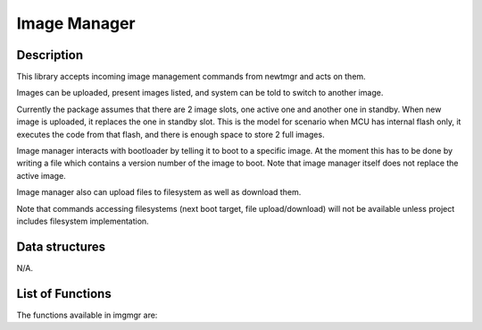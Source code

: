 Image Manager
=============

Description
~~~~~~~~~~~

This library accepts incoming image management commands from newtmgr and
acts on them.

Images can be uploaded, present images listed, and system can be told to
switch to another image.

Currently the package assumes that there are 2 image slots, one active
one and another one in standby. When new image is uploaded, it replaces
the one in standby slot. This is the model for scenario when MCU has
internal flash only, it executes the code from that flash, and there is
enough space to store 2 full images.

Image manager interacts with bootloader by telling it to boot to a
specific image. At the moment this has to be done by writing a file
which contains a version number of the image to boot. Note that image
manager itself does not replace the active image.

Image manager also can upload files to filesystem as well as download
them.

Note that commands accessing filesystems (next boot target, file
upload/download) will not be available unless project includes
filesystem implementation.

Data structures
~~~~~~~~~~~~~~~

N/A.

List of Functions
~~~~~~~~~~~~~~~~~

The functions available in imgmgr are:

+------------+----------------+
| Function   | Description    |
+============+================+
| `imgr\_ver | Parses         |
| \_parse <i | character      |
| mgr_ver_pa | string         |
| rse.html>`__ | containing     |
|            | specified      |
|            | image version  |
|            | number and     |
|            | writes that to |
|            | given          |
|            | image\_version |
|            | struct.        |
+------------+----------------+
| `imgr\_ver | Takes version  |
| \_str <img | string from    |
| r_ver_str. | specified      |
| md>`__     | image\_version |
|            | struct and     |
|            | formats it     |
|            | into a         |
|            | printable      |
|            | string.        |
+------------+----------------+
